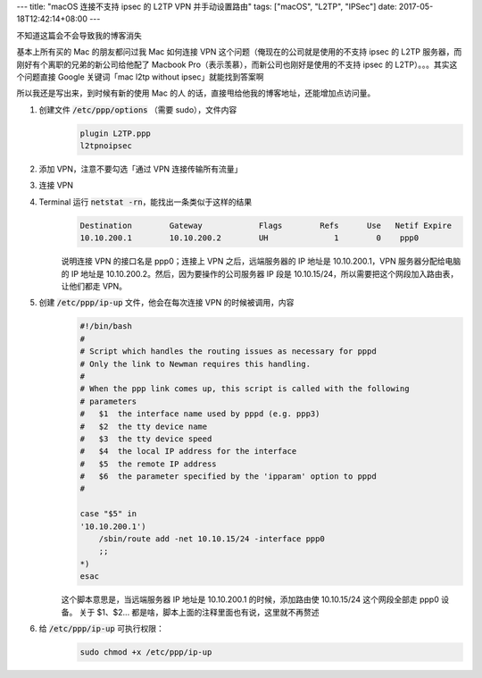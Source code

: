 ---
title: "macOS 连接不支持 ipsec 的 L2TP VPN 并手动设置路由"
tags: ["macOS", "L2TP", "IPSec"]
date: 2017-05-18T12:42:14+08:00
---

不知道这篇会不会导致我的博客消失

基本上所有买的 Mac 的朋友都问过我 Mac 如何连接 VPN 这个问题（俺现在的公司就是使用的不支持 ipsec 的 L2TP 服务器，而刚好有个离职的兄弟的新公司给他配了 Macbook Pro（表示羡慕），而新公司也刚好是使用的不支持 ipsec 的 L2TP）。。。其实这个问题直接 Google 关键词「mac l2tp without ipsec」就能找到答案啊

所以我还是写出来，到时候有新的使用 Mac 的人 的话，直接甩给他我的博客地址，还能增加点访问量。

1. 创建文件 :code:`/etc/ppp/options` （需要 sudo），文件内容
    .. code-block::

        plugin L2TP.ppp
        l2tpnoipsec

2. 添加 VPN，注意不要勾选「通过 VPN 连接传输所有流量」
3. 连接 VPN
4. Terminal 运行 :code:`netstat -rn`，能找出一条类似于这样的结果
    .. code-block::

        Destination        Gateway            Flags        Refs      Use   Netif Expire
        10.10.200.1        10.10.200.2        UH              1        0    ppp0

    说明连接 VPN 的接口名是 ppp0；连接上 VPN 之后，远端服务器的 IP 地址是 10.10.200.1，VPN 服务器分配给电脑的 IP 地址是 10.10.200.2。然后，因为要操作的公司服务器 IP 段是 10.10.15/24，所以需要把这个网段加入路由表，让他们都走 VPN。

5. 创建 :code:`/etc/ppp/ip-up` 文件，他会在每次连接 VPN 的时候被调用，内容
    .. code-block:: shell

        #!/bin/bash
        #
        # Script which handles the routing issues as necessary for pppd
        # Only the link to Newman requires this handling.
        #
        # When the ppp link comes up, this script is called with the following
        # parameters
        #   $1  the interface name used by pppd (e.g. ppp3)
        #   $2  the tty device name
        #   $3  the tty device speed
        #   $4  the local IP address for the interface
        #   $5  the remote IP address
        #   $6  the parameter specified by the 'ipparam' option to pppd
        #

        case "$5" in
        '10.10.200.1')
            /sbin/route add -net 10.10.15/24 -interface ppp0
            ;;
        *)
        esac

    这个脚本意思是，当远端服务器 IP 地址是 10.10.200.1 的时候，添加路由使 10.10.15/24 这个网段全部走 ppp0 设备。
    关于 $1、$2... 都是啥，脚本上面的注释里面也有说，这里就不再赘述

6. 给 :code:`/etc/ppp/ip-up` 可执行权限：
    .. code-block:: shell

        sudo chmod +x /etc/ppp/ip-up
